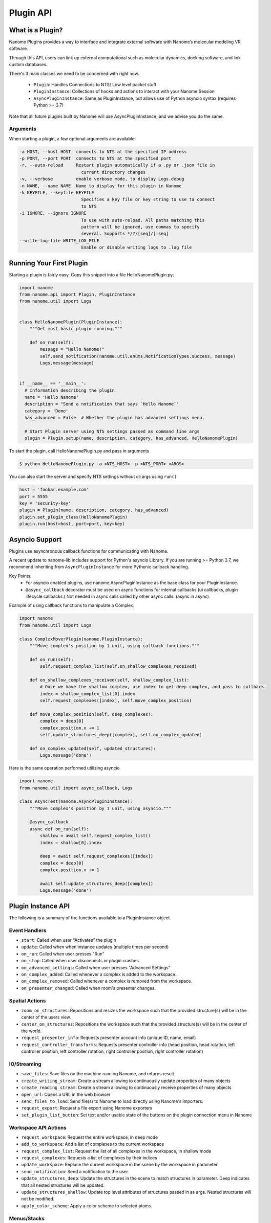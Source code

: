 ##########
Plugin API
##########

*****************
What is a Plugin?
*****************

Nanome Plugins provides a way to interface and integrate external software with Nanome’s molecular modeling VR software.

Through this API, users can link up external computational such as molecular dynamics, docking software, and link custom databases.

There's 3 main classes we need to be concerned with right now.

    * ``Plugin``: Handles Connections to NTS/ Low level packet stuff
    * ``PluginInstance``: Collections of hooks and actions to interact with your Nanome Session
    * ``AsyncPluginInstance``: Same as PluginInstance, but allows use of Python asyncio syntax (requires Python >= 3.7)

Note that all future plugins built by Nanome will use AsyncPluginInstance, and we advise you do the same. 


Arguments
=========

When starting a plugin, a few optional arguments are available:

.. code-block:: bash

    -a HOST, --host HOST  connects to NTS at the specified IP address
    -p PORT, --port PORT  connects to NTS at the specified port
    -r, --auto-reload     Restart plugin automatically if a .py or .json file in
                            current directory changes
    -v, --verbose         enable verbose mode, to display Logs.debug
    -n NAME, --name NAME  Name to display for this plugin in Nanome
    -k KEYFILE, --keyfile KEYFILE
                            Specifies a key file or key string to use to connect
                            to NTS
    -i IGNORE, --ignore IGNORE
                            To use with auto-reload. All paths matching this
                            pattern will be ignored, use commas to specify
                            several. Supports */?/[seq]/[!seq]
    --write-log-file WRITE_LOG_FILE
                            Enable or disable writing logs to .log file


*************************
Running Your First Plugin
*************************

Starting a plugin is fairly easy. Copy this snippet into a file HelloNanomePlugin.py:

.. code-block:: python

  import nanome
  from nanome.api import Plugin, PluginInstance
  from nanome.util import Logs


  class HelloNanomePlugin(PluginInstance):
      """Get most basic plugin running."""
      
      def on_run(self):
          message = "Hello Nanome!"
          self.send_notification(nanome.util.enums.NotificationTypes.success, message)
          Logs.message(message)


  if __name__ == '__main__':
    # Information describing the plugin
    name = 'Hello Nanome'
    description = "Send a notification that says `Hello Nanome`"
    category = 'Demo'
    has_advanced = False  # Whether the plugin has advanced settings menu.

    # Start Plugin server using NTS settings passed as command line args
    plugin = Plugin.setup(name, description, category, has_advanced, HelloNanomePlugin)

To start the plugin, call HelloNanomePlugin.py and pass in arguments

.. code-block:: bash

    $ python HelloNanomePlugin.py -a <NTS_HOST> -p <NTS_PORT> <ARGS>


You can also start the server and specify NTS settings without cli args using ``run()``

.. code-block:: python

    host = 'foobar.example.com'
    port = 5555
    key = 'security-key'
    plugin = Plugin(name, description, category, has_advanced)
    plugin.set_plugin_class(HelloNanomePlugin)
    plugin.run(host=host, port=port, key=key)


****************
Asyncio Support
****************

Plugins use asynchronous callback functions for communicating with Nanome.

A recent update to nanome-lib includes support for Python's asyncio Library.
If you are running >= Python 3.7, we recommend inheriting from ``AsyncPluginInstance`` for more Pythonic callback handling.

Key Points:
    * For asyncio enabled plugins, use nanome.AsyncPluginInstance as the base class for your PluginInstance.
    * ``@async_callback`` decorator must be used on async functions for internal callbacks (ui callbacks, plugin lifecycle callbacks.) Not needed in async calls called by other async calls. (async in async).


Example of using callback functions to manipulate a Complex.

.. code-block:: python

    import nanome
    from nanome.util import Logs

    class ComplexMoverPlugin(nanome.PluginInstance):
        """Move complex's position by 1 unit, using callback functions."""

        def on_run(self):
            self.request_complex_list(self.on_shallow_complexes_received)
            
        def on_shallow_complexes_received(self, shallow_complex_list):
            # Once we have the shallow complex, use index to get deep complex, and pass to callback.
            index = shallow_complex_list[0].index
            self.request_complexes([index], self.move_complex_position)
        
        def move_complex_position(self, deep_complexes):
            complex = deep[0]
            complex.position.x += 1
            self.update_structures_deep([complex], self.on_complex_updated)
        
        def on_complex_updated(self, updated_structures):
            Logs.message('done')


Here is the same operation performed utilizing asyncio

.. code-block:: python

    import nanome
    from nanome.util import async_callback, Logs

    class AsyncTest(nanome.AsyncPluginInstance):
        """Move complex's position by 1 unit, using asyncio."""

        @async_callback
        async def on_run(self):
            shallow = await self.request_complex_list()
            index = shallow[0].index

            deep = await self.request_complexes([index])
            complex = deep[0]
            complex.position.x += 1

            await self.update_structures_deep([complex])
            Logs.message('done')


*******************
Plugin Instance API
*******************
The following is a summary of the functions available to a PluginInstance object

Event Handlers
==============

* ``start``: Called when user “Activates” the plugin
* ``update``: Called when when instance updates (multiple times per second)
* ``on_run``: Called when user presses "Run"
* ``on_stop``: Called when user disconnects or plugin crashes
* ``on_advanced_settings``: Called when user presses "Advanced Settings"
* ``on_complex_added``: Called whenever a complex is added to the workspace.
* ``on_complex_removed``: Called whenever a complex is removed from the workspace.
* ``on_presenter_changed``: Called when room's presenter changes.

Spatial Actions
===============

* ``zoom_on_structures``: Repositions and resizes the workspace such that the provided structure(s) will be in the center of the users view.
* ``center_on_structures``: Repositions the workspace such that the provided structure(s) will be in the center of the world.
* ``request_presenter_info``: Requests presenter account info (unique ID, name, email)
* ``request_controller_transforms``: Requests presenter controller info (head position, head rotation, left controller position, left controller rotation, right controller position, right controller rotation)

IO/Streaming
============

* ``save_files``: Save files on the machine running Nanome, and returns result
* ``create_writing_stream``: Create a stream allowing to continuously update properties of many objects
* ``create_reading_stream``: Create a stream allowing to continuously receive properties of many objects
* ``open_url``: Opens a URL in the web browser
* ``send_files_to_load``: Send file(s) to Nanome to load directly using Nanome's importers.
* ``request_export``: Request a file export using Nanome exporters
* ``set_plugin_list_button``: Set text and/or usable state of the buttons on the plugin connection menu in Nanome

Workspace API Actions
=====================

* ``request_workspace``: Request the entire workspace, in deep mode
* ``add_to_workspace``: Add a list of complexes to the current workspace
* ``request_complex_list``: Request the list of all complexes in the workspace, in shallow mode
* ``request_complexes``: Requests a list of complexes by their indices
* ``update_workspace``: Replace the current workspace in the scene by the workspace in parameter
* ``send_notification``: Send a notification to the user
* ``update_structures_deep``: Update the structures in the scene to match structures in parameter. Deep indicates that all nested structures will be updated.
* ``update_structures_shallow``: Update top level attributes of structures passed in as args. Nested structures will not be modified.
* ``apply_color_scheme``: Apply a color scheme to selected atoms.

Menus/Stacks
============

* ``update_menu``: Update the menu in Nanome
* ``update_node``: Updates layout nodes and their children
* ``update_content``: Update specific UI elements (button, slider, list...)
* ``set_menu_transform``: Update the position, scale, and rotation of a menu
* ``request_menu_transform``: Requests spacial information of a plugin menu (position, rotation, scale)

Calculations
============

* ``add_bonds``: Calculate bonds
* ``add_dssp``: Use DSSP to calculate secondary structures
* ``add_volume``: Add volumetric data such as electrostatic potential maps

